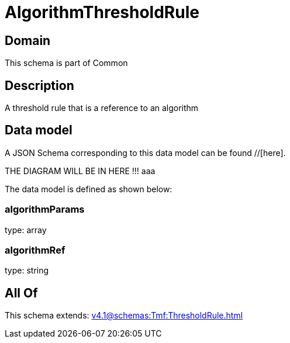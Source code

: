 = AlgorithmThresholdRule

[#domain]
== Domain

This schema is part of Common

[#description]
== Description
A threshold rule that is a reference to an algorithm


[#data_model]
== Data model

A JSON Schema corresponding to this data model can be found //[here].

THE DIAGRAM WILL BE IN HERE !!!
aaa

The data model is defined as shown below:


=== algorithmParams
type: array


=== algorithmRef
type: string


[#all_of]
== All Of

This schema extends: xref:v4.1@schemas:Tmf:ThresholdRule.adoc[]
